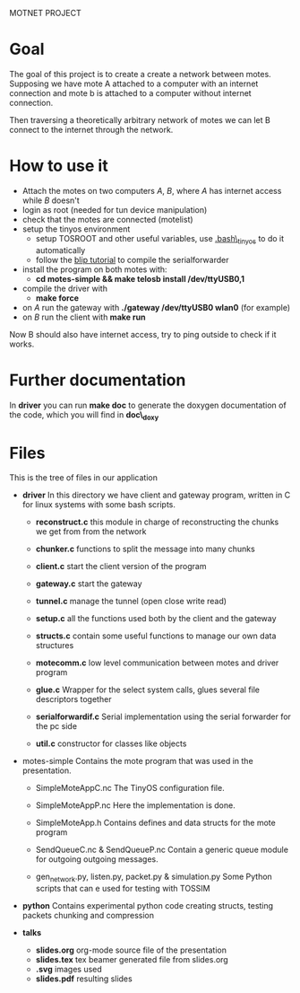 #+AUTHOR: Andrea Crotti, Marius Grysla, Oscar Dustmann
#+OPTIONS: toc:nil num:nil
# TODO: change name of the project maybe?
MOTNET PROJECT

* Goal
  The goal of this project is to create a create a network between motes.
  Supposing we have mote A attached to a computer with an internet connection and mote b is attached to a computer without internet connection.

  Then traversing a theoretically arbitrary network of motes we can let B connect to the internet through the network.

* How to use it
  - Attach the motes on two computers /A/, /B/, where /A/ has internet access while /B/ doesn't
  - login as root (needed for tun device manipulation)
  - check that the motes are connected (motelist)
  - setup the tinyos environment
    + setup TOSROOT and other useful variables, use [[http://www.5secondfuse.com/tinyos/.bash_tinyos][.bash\_tinyos]] to do it automatically
    + follow the [[http://docs.tinyos.net/index.php/BLIP_Tutorial][blip tutorial]] to compile the serialforwarder
  - install the program on both motes with:
    + *cd motes-simple && make telosb install /dev/ttyUSB0,1*
  - compile the driver with
    + *make force*
  - on /A/ run the gateway with *./gateway /dev/ttyUSB0 wlan0* (for example)
  - on /B/ run the client with *make run*
  
  Now B should also have internet access, try to ping outside to check if it works.

* Further documentation
  In *driver* you can run *make doc* to generate the doxygen documentation of the code, which you will find in *doc\_doxy*

* Files                                 
  This is the tree of files in our application
  - *driver*
    In this directory we have client and gateway program, written in C for linux systems with some bash scripts.
    + *reconstruct.c*
      this module in charge of reconstructing the chunks we get from from the network

    + *chunker.c*
      functions to split the message into many chunks

    + *client.c*
      start the client version of the program

    + *gateway.c*
      start the gateway

    + *tunnel.c*
      manage the tunnel (open close write read)

    + *setup.c*
      all the functions used both by the client and the gateway

    + *structs.c*
      contain some useful functions to manage our own data structures

    + *motecomm.c*
      low level communication between motes and driver program

    + *glue.c*
      Wrapper for the select system calls, glues several file descriptors together

    + *serialforwardif.c*
      Serial implementation using the serial forwarder for the pc side

	+ *util.c*
      constructor for classes like objects

  - motes-simple
    Contains the mote program that was used in the presentation.
    + SimpleMoteAppC.nc
      The TinyOS configuration file.

    + SimpleMoteAppP.nc
      Here the implementation is done.

    + SimpleMoteApp.h
      Contains defines and data structs for the mote program

    + SendQueueC.nc & SendQueueP.nc
      Contain a generic queue module for outgoing outgoing messages.

    + gen_network.py, listen.py, packet.py & simulation.py
      Some Python scripts that can e used for testing with TOSSIM

  - *python*
    Contains experimental python code creating structs, testing packets chunking and compression

  - *talks*
    - *slides.org*
      org-mode source file of the presentation
    - *slides.tex*
      tex beamer generated file from slides.org
    - *.svg*
      images used
    - *slides.pdf*
      resulting slides